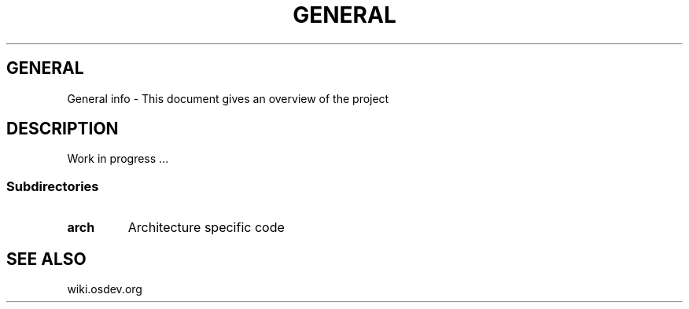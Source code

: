 .TH GENERAL 1 "28 Nov 2021"
.SH GENERAL
General info \- This document gives an overview of the project
.SH DESCRIPTION
Work in progress ...
.SS Subdirectories
.TP
\fBarch\fP
Architecture specific code
... WIP
.SH "SEE ALSO"
wiki.osdev.org
